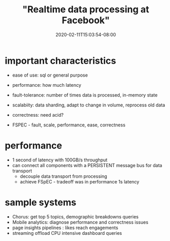 # -*- mode: org -*-
#+HUGO_BASE_DIR: ../..
#+HUGO_SECTION: posts
#+HUGO_WEIGHT: 2000
#+HUGO_AUTO_SET_LASTMOD: t
#+TITLE: "Realtime data processing at Facebook"
#+DATE: 2020-02-11T15:03:54-08:00
#+HUGO_TAGS: streaming facebook
#+HUGO_CATEGORIES: streaming
#+HUGO_MENU_off: :menu "main" :weight 2000
#+HUGO_CUSTOM_FRONT_MATTER: :foo bar :baz zoo :alpha 1 :beta "two words" :gamma 10 :mathjax true
#+HUGO_DRAFT: false

#+STARTUP: indent hidestars showall

* important characteristics
- ease of use: sql or general purpose
- performance: how much latency
- fault-tolerance: number of times data is processed, in-memory state
- scalabiity: data sharding, adapt to change in volume, reprocess old data
- correctness: need acid?

- FSPEC - fault, scale, performance, ease, correctness
* performance
- 1 second of latency with 100GB/s throughput
- can connect all components with a PERSISTENT message bus for data transport
  - decouple data transport from processing
  - achieve FSpEC - tradeoff was in performance 1s latency
* sample systems
- Chorus: get top 5 topics, demographic breakdowns queries
- Mobile analytics: diagnose performance and correctness issues
- page insights pipelines : likes reach engagements
- streaming offload CPU intensive dashboard queries

